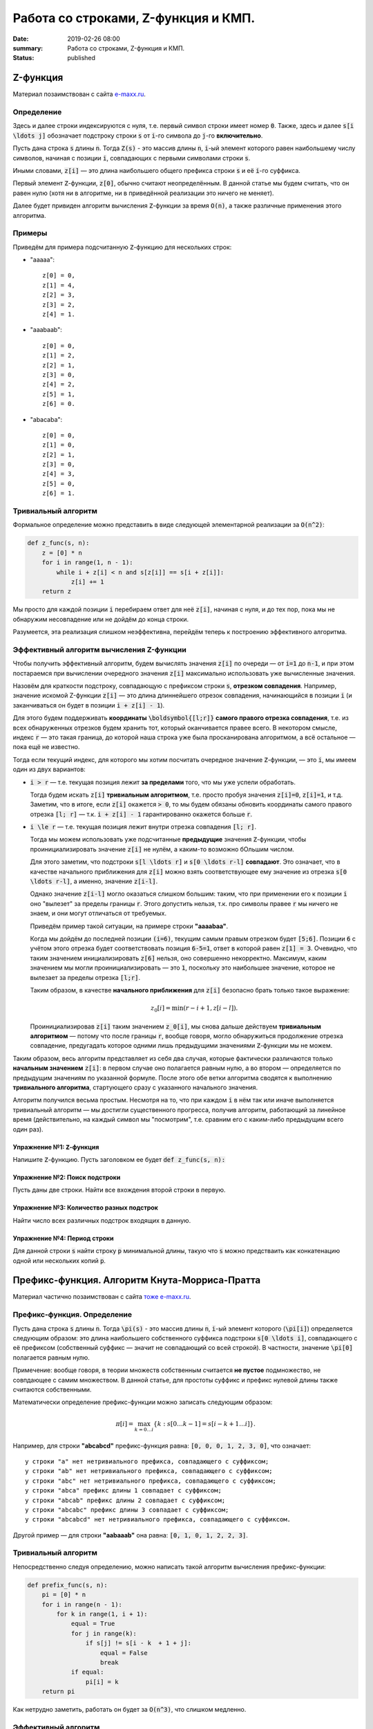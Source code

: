 Работа со строками, Z-функция и КМП.
####################################

:date: 2019-02-26 08:00
:summary: Работа со строками, Z-функция и КМП.
:status: published 

.. default-role:: code




Z-функция
=========

Материал позаимствован с сайта `e-maxx.ru <https://e-maxx.ru/algo/z_function>`_.

Определение
-----------

Здесь и далее строки индексируются с нуля, т.е. первый символ строки имеет номер `0`. Также, здесь и далее `s[i \ldots j]` обозначает подстроку строки `s` от `i`-го символа до `j`-го **включительно**.

Пусть дана строка `s` длины `n`. Тогда `Z(s)` - это массив длины `n`, `i`-ый элемент которого равен наибольшему числу символов, начиная с позиции `i`, совпадающих с первыми символами строки `s`.

Иными словами, `z[i]` — это длина наибольшего общего префикса строки `s` и её `i`-го суффикса.

Первый элемент `Z`-функции, `z[0]`, обычно считают неопределённым. В данной статье мы будем считать, что он равен нулю (хотя ни в алгоритме, ни в приведённой реализации это ничего не меняет).

Далее будет привиден алгоритм вычисления `Z`-функции за время `O(n)`, а также различные применения этого алгоритма.

Примеры
-------

Приведём для примера подсчитанную `Z`-функцию для нескольких строк:

- "aaaaa"::

    z[0] = 0,
    z[1] = 4,
    z[2] = 3,
    z[3] = 2,
    z[4] = 1.

- "aaabaab"::

    z[0] = 0,
    z[1] = 2,
    z[2] = 1,
    z[3] = 0,
    z[4] = 2,
    z[5] = 1,
    z[6] = 0.

- "abacaba"::

    z[0] = 0,
    z[1] = 0,
    z[2] = 1,
    z[3] = 0,
    z[4] = 3,
    z[5] = 0,
    z[6] = 1.

Тривиальный алгоритм
--------------------

Формальное определение можно представить в виде следующей элементарной реализации за `O(n^2)`:

.. code-block:: python

    def z_func(s, n):
        z = [0] * n
        for i in range(1, n - 1):
            while i + z[i] < n and s[z[i]] == s[i + z[i]]:
                z[i] += 1
        return z

Мы просто для каждой позиции `i` перебираем ответ для неё `z[i]`, начиная с нуля, и до тех пор, пока мы не обнаружим несовпадение или не дойдём до конца строки.

Разумеется, эта реализация слишком неэффективна, перейдём теперь к построению эффективного алгоритма.

Эффективный алгоритм вычисления Z-функции
-----------------------------------------

Чтобы получить эффективный алгоритм, будем вычислять значения `z[i]` по очереди — от `i=1` до `n-1`, и при этом постараемся при вычислении очередного значения `z[i]` максимально использовать уже вычисленные значения.

Назовём для краткости подстроку, совпадающую с префиксом строки `s`, **отрезком совпадения**. Например, значение искомой Z-функции `z[i]` — это длина длиннейшего отрезок совпадения, начинающийся в позиции `i` (и заканчиваться он будет в позиции `i + z[i] - 1`).

Для этого будем поддерживать **координаты** `\boldsymbol{[l;r]}` **самого правого отрезка совпадения**, т.е. из всех обнаруженных отрезков будем хранить тот, который оканчивается правее всего. В некотором смысле, индекс `r` — это такая граница, до которой наша строка уже была просканирована алгоритмом, а всё остальное — пока ещё не известно.

Тогда если текущий индекс, для которого мы хотим посчитать очередное значение `Z`-функции, — это `i`, мы имеем один из двух вариантов:

- `i > r` — т.е. текущая позиция лежит **за пределами** того, что мы уже успели обработать.

  Тогда будем искать `z[i]` **тривиальным алгоритмом**, т.е. просто пробуя значения `z[i]=0`, `z[i]=1`, и т.д. Заметим, что в итоге, если `z[i]` окажется `> 0`, то мы будем обязаны обновить координаты самого правого отрезка `[l; r]` — т.к. `i + z[i] - 1` гарантированно окажется больше `r`.

- `i \le r` — т.е. текущая позиция лежит внутри отрезка совпадения `[l; r]`.

  Тогда мы можем использовать уже подсчитанные **предыдущие** значения `Z`-функции, чтобы проинициализировать значение `z[i]` не нулём, а каким-то возможно бОльшим числом.

  Для этого заметим, что подстроки `s[l \ldots r]` и `s[0 \ldots r-l]` **совпадают**. Это означает, что в качестве начального приближения для `z[i]` можно взять соответствующее ему значение из отрезка `s[0 \ldots r-l]`, а именно, значение `z[i-l]`.

  Однако значение `z[i-l]` могло оказаться слишком большим: таким, что при применении его к позиции `i` оно "вылезет" за пределы границы `r`. Этого допустить нельзя, т.к. про символы правее `r` мы ничего не знаем, и они могут отличаться от требуемых.

  Приведём пример такой ситуации, на примере строки **"aaaabaa"**.

  Когда мы дойдём до последней позиции `(i=6)`, текущим самым правым отрезком будет `[5;6]`. Позиции `6` с учётом этого отрезка будет соответствовать позиция `6-5=1`, ответ в которой равен `z[1] = 3`. Очевидно, что таким значением инициализировать `z[6]` нельзя, оно совершенно некорректно. Максимум, каким значением мы могли проинициализировать — это `1`, поскольку это наибольшее значение, которое не вылезает за пределы отрезка `[l;r]`.

  Таким образом, в качестве **начального приближения** для `z[i]` безопасно брать только такое выражение:

  .. math::

      z_0[i] = \min (r-i+1, z[i-l]).

  Проинициализировав `z[i]` таким значением `z_0[i]`, мы снова дальше действуем **тривиальным алгоритмом** — потому что после границы `r`, вообще говоря, могло обнаружиться продолжение отрезка совпадение, предугадать которое одними лишь предыдущими значениями `Z`-функции мы не можем.

Таким образом, весь алгоритм представляет из себя два случая, которые фактически различаются только **начальным значением** `z[i]`: в первом случае оно полагается равным нулю, а во втором — определяется по предыдущим значениям по указанной формуле. После этого обе ветки алгоритма сводятся к выполнению **тривиального алгоритма**, стартующего сразу с указанного начального значения.

Алгоритм получился весьма простым. Несмотря на то, что при каждом `i` в нём так или иначе выполняется тривиальный алгоритм — мы достигли существенного прогресса, получив алгоритм, работающий за линейное время (действительно, на каждый символ мы "посмотрим", т.е. сравним его с каким-либо предыдущим всего один раз).

Упражнение №1: `Z`-функция
++++++++++++++++++++++++++

Напишите `Z`-функцию. Пусть заголовком ее будет :code:`def z_func(s, n):`

Упражнение №2: Поиск подстроки
++++++++++++++++++++++++++++++

Пусть даны две строки. Найти все вхождения второй строки в первую.

Упражнение №3: Количество разных подстрок
+++++++++++++++++++++++++++++++++++++++++

Найти число всех различных подстрок входящих в данную.

Упражнение №4: Период строки
++++++++++++++++++++++++++++

Для данной строки `s` найти строку `p` минимальной длины, такую что `s` можно предстваить как конкатенацию одной или нескольких копий `p`.

Префикс-функция. Алгоритм Кнута-Морриса-Пратта
==============================================

Материал частично позаимствован с сайта `тоже e-maxx.ru <https://e-maxx.ru/algo/prefix_function>`_.

Префикс-функция. Определение
----------------------------

Пусть дана строка `s` длины `n`. Тогда `\pi(s)` - это массив длины `n`, `i`-ый элемент которого (`\pi[i]`) определяется следующим образом: это длина наибольшего собственного суффикса подстроки `s[0 \ldots i]`, совпадающего с её префиксом (собственный суффикс — значит не совпадающий со всей строкой). В частности, значение `\pi[0]` полагается равным нулю.

Примечение: вообще говоря, в теории множеств собственным считается **не пустое** подмножество, не совпдающее с самим множеством. В данной статье, для простоты суффикс и префикс нулевой длины также считаются собственными.

Математически определение префикс-функции можно записать следующим образом:

.. math::

    \pi[i] = \max_{k=0 \ldots i} \{ k : s[0 \ldots k - 1] = s[i - k + 1 \ldots i]\}.

Например, для строки **"abcabcd"** префикс-функция равна: `[0, 0, 0, 1, 2, 3, 0]`, что означает::

    у строки "a" нет нетривиального префикса, совпадающего с суффиксом;
    у строки "ab" нет нетривиального префикса, совпадающего с суффиксом;
    у строки "abc" нет нетривиального префикса, совпадающего с суффиксом;
    у строки "abca" префикс длины 1 совпадает с суффиксом;
    у строки "abcab" префикс длины 2 совпадает с суффиксом;
    у строки "abcabc" префикс длины 3 совпадает с суффиксом;
    у строки "abcabcd" нет нетривиального префикса, совпадающего с суффиксом.

Другой пример — для строки **"aabaaab"** она равна: `[0, 1, 0, 1, 2, 2, 3]`.

Тривиальный алгоритм
--------------------

Непосредственно следуя определению, можно написать такой алгоритм вычисления префикс-функции:

.. code-block:: python

    def prefix_func(s, n):
        pi = [0] * n
        for i in range(n - 1):
            for k in range(1, i + 1):
                equal = True
                for j in range(k):
                    if s[j] != s[i - k  + 1 + j]:
                        equal = False
                        break
                if equal:
                    pi[i] = k
        return pi

Как нетрудно заметить, работать он будет за `O(n^3)`, что слишком медленно.

Эффективный алгоритм
--------------------

Для удобства будем обозначать подстроки строки `s` следующим образом: пусть `p^k` - префикс `s` длины `k`, `s^k_i` - подстрока длины `k` заканчивающаяся символом с номером `i`. Напомним, что первый символ строки имеет номер `0`.

Будем вычислять `\pi[i]` последовательно, начиная с `\pi[1]`. `\pi[0]` очевидно `= 0`. Постараемся на `i` шаге получить решение, используя уже известную информацию, т.е. предыдущие значения `\pi`.

Во-первых заметим, что `\pi[i]` превосходит `\pi[i - 1]` не более чем на 1. Действительно, раз уж `p^{\pi[i]}` = `s^{\pi[i]}_i`, значит и `p^{\pi[i]-1}=s^{\pi[i]-1}_{i-1}`, а значит `\pi[i - 1]` как минимум будет `\pi[i] - 1`. Это иллюстрирует схема (для `\pi[i] = 4`):

.. math::

     \underbrace{ \overbrace{s_0 \ s_1 \ s_2}^{\pi[i-1]}\ \overbrace{s_3}^{s_3 = s_i }}_{\pi[i] = 4} \ldots \underbrace{ \overbrace{s_{i-3} \ s_{i-2} \ s_{i-1}}^{\pi[i-1] >= 3}\ \overbrace{s_i}^{s_3 = s_i} }_{\pi[i] = 4}

Будем рассматривать убывающую последовательность `\{k_j\}: p^{k_j} = s^{k_j}_{i - 1}, i > k_j, k_j > k_{j + 1}, j = 0, 1, ...`, т.е. собственные суффиксы строки `p^i`, являющиеся одновременно ее префиксами, упорядоченные по убыванию длины. Очевидно, что первый из них, для которого выполнено `s[k_j] = s[i]` даст нам `\pi[i] = k_j + 1`. Осталось только понять, как можно быстро перебрать такие `k_j`. Иллюстрация, в предположении что `k_{j+1} = 2`:

.. math::

    \overbrace{\overbrace{s_0 \ s_1}^{k_{j+1}} \ s_2 \ldots s_{k_j-1}}^{k_j}\ s_{k_j} \ldots \overbrace{s_{i-k_{j-1}} \ldots \overbrace{s_{i-2} \ s_{i-1}}^{k_{j+1}}}^{k_j}\ s_i

    \ldots

    s_{k_j} = s_i \Rightarrow \pi[i] = k_j + 1, \text{переходим к следующему i}

    s_{k_{j+1}} = s_i \Rightarrow \pi[i] = k_{j+1} + 1, \text{переходим к следующему i}

    \ldots

По определению префикс-функции, очевидно, что `k_0 = \pi[i - 1]`. Пусть мы теперь знаем `k_j`, найдем `k_{j+1}`. `p^{k_j} = s^{k_j}_{i - 1}`, значит, `p^{k_{j+1}} = s^{k_{j+1}}_{k_j - 1}`, причем `p^{k_{j+1}}` максимален из всех таких собственных префиксов строки `p^{k_j}`. Значит, `k_{j+1} = \pi[k_j - 1]`. Иллюстрация, в предположении что `k_{j+1} = 2`:

.. math::

     \overbrace{\underbrace{s_0 \ s_1}_{k_{j+1}} \ s_2 \ldots \underbrace{s_{k_j-1} s_{k_j-1}}_{k_{j+1} = \pi[k_j - 1]}}^{k_j}\ s_{k_j} \ldots \overbrace{s_{i-k_j} \ldots \underbrace{s_{i-2} \ s_{i-1}}_{k_{j+1}}}^{k_j}\ s_i

Ясно, что последовательность `k_j` заканчивается первым получившимся нулем. Если при этом условие `s[k_j] = s[i]` так и не было удовлетворено, то очередное `\pi[i] = 0`.

Итак, `\pi[0] = 0`, далее, на каждом шагу алгоритма будем вычислять последовательность `k_j`. Если для очередного `k_j` выполнено `s[k_j] = s[i]`, то `\pi[i] = k_j + 1`, переходим к следующему `i`. Если перебрали все `k_j` вплоть до нуля и совпадения нет, то `\pi[i] = 0`. Заметим, что дойдя до нуля совпадение тоже нужно проверить, в этом случае можно получить `\pi[i] = 0 + 1 = 1`.

Этот алгоритм был разработан Кнутом (Knuth) и Праттом (Pratt) и независимо от них Моррисом (Morris) в 1977 г. (как основной элемент для алгоритма поиска подстроки в строке). Легко видеть, что алгоритм имеет сложность `O(n)`: действительно, сложность шага, на котором префикс-функция возрастает, т.е. `\pi[i] = \pi[i - 1] + 1` есть `O(1)`, сложность шага на котором функция убывает есть `O(\pi[i] - \pi[i - 1])`. Т.е. общая сложность есть `O(\sum_i| \pi[i] - \pi[i - 1]|)`. Сумма положительных приростов префикс-функции не превышает `n`. А сумма отрицательных изменений не может превысить сумму положительных (иначе мы уйдем в минус). Значит сумма модулей изменений функции не превысит `2n`, значит общая сложность `O(n)`.

Как нетрудно заметить, этот алгоритм является **онлайновым**, т.е. он обрабатывает данные по ходу поступления — можно, например, считывать строку по одному символу и сразу обрабатывать этот символ, находя ответ для очередной позиции. Алгоритм требует хранения самой строки и предыдущих вычисленных значений префикс-функции, однако, как нетрудно заметить, если нам заранее известно максимальное значение, которое может принимать префикс-функция на всей строке, то достаточно будет хранить лишь на единицу большее количество первых символов строки и значений префикс-функции.

Поиск подстроки в строке. Алгоритм Кнута-Морриса-Пратта
-------------------------------------------------------

Эта задача является классическим применением префикс-функции (и, собственно, она и была открыта в связи с этим).

Дан текст `t` и строка `s`, требуется найти и вывести позиции всех вхождений строки `s` в текст `t`.

Обозначим для удобства через `n` длину строки `s`, а через `m` — длину текста `t`.

Образуем строку `s + \# + t`, где символ `\#` — это разделитель, который не должен нигде более встречаться. Посчитаем для этой строки префикс-функцию. Теперь рассмотрим её значения, кроме первых `n+1` (которые, как видно, относятся к строке `s` и разделителю). По определению, значение `\pi[i]` показывает наидлиннейшую длину подстроки, оканчивающейся в позиции `i` и совпадающего с префиксом. Но в нашем случае это `\pi[i]` — фактически длина наибольшего блока совпадения со строкой `s` и оканчивающегося в позиции `i`. Больше, чем `n`, эта длина быть не может, за счёт разделителя. А вот равенство `\pi[i] = n` (там, где оно достигается), означает, что в позиции `i` оканчивается искомое вхождение строки `s` (только не надо забывать, что все позиции отсчитываются в склеенной строке `s+\#+t`).

Таким образом, если в какой-то позиции `i` оказалось `\pi[i] = n`, то в позиции `i - (n + 1) - n + 1 = i - 2n` строки `t` начинается очередное вхождение строки `s` в строку `t`.

Как уже упоминалось при описании алгоритма вычисления префикс-функции, если известно, что значения префикс-функции не будут превышать некоторой величины, то достаточно хранить не всю строку и префикс-функцию, а только её начало. В нашем случае это означает, что нужно хранить в памяти лишь строку `s + \#` и значение префикс-функции на ней, а потом уже считывать по одному символу строку `t` и пересчитывать текущее значение префикс-функции.

Итак, алгоритм Кнута-Морриса-Пратта решает эту задачу за `O(n+m)` времени и `O(n)` памяти.

Упражнение №5: Префикс-функция
++++++++++++++++++++++++++++++

Напишите префикс-функцию. Пусть заголовком ее будет :code:`def p_func(s, n):`

Упражнение №6: Поиск подстроки
++++++++++++++++++++++++++++++

Пусть даны две строки. Найти все вхождения второй строки в первую с помощью алгоритма Кнута-Морриса-Пратта.

Упражнение №7: Поиск подстроки онлайн
+++++++++++++++++++++++++++++++++++++

В первой строке ввода - число `n`, количество букв в паттерне.
Во второй строке - паттерн, строка которую нужно искать в тексте.
В каждой из последующих строк - символы текста, по одному в каждой строке. Необходимо вывести позиции вхождений паттерна в текст. Длина текста заранее не известна, он может быть очень большим.

Упражнение №8: Количество разных подстрок
+++++++++++++++++++++++++++++++++++++++++

Найти число всех различных подстрок входящих в данную с помощью префикс-функции.

Упражнение №9: Период строки
++++++++++++++++++++++++++++

Для данной строки `s` найти строку `p` минимальной длины, такую что `s` можно предстваить как конкатенацию одной или 
нескольких копий `p`.Используйте префикс-функцию.
